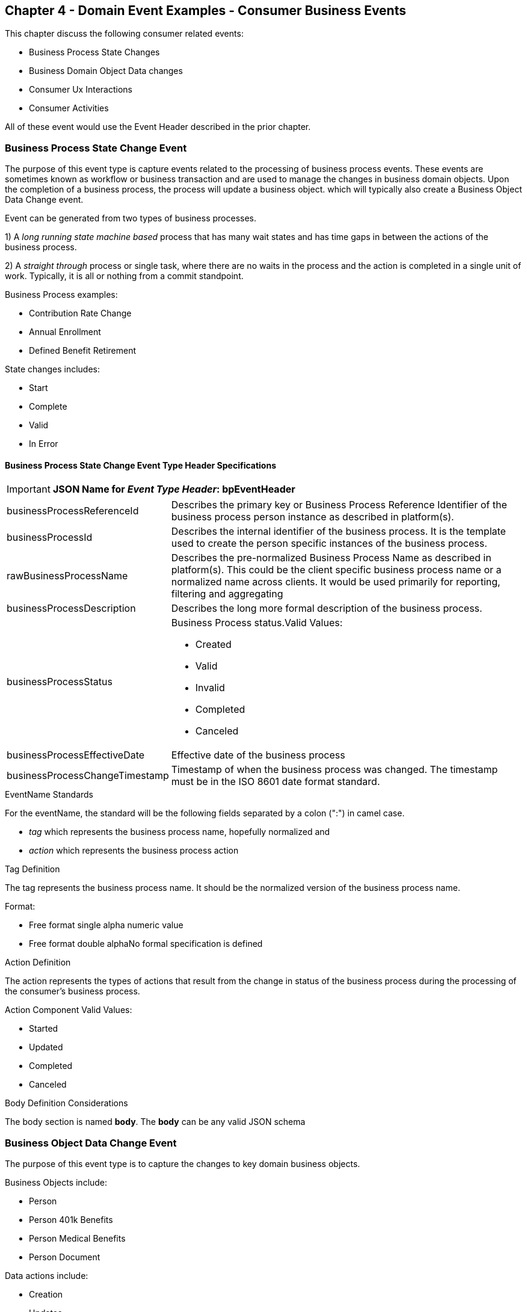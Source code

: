 == Chapter 4  - Domain Event Examples - Consumer Business Events ==

This chapter discuss the following consumer related events:

* Business Process State Changes
* Business Domain Object Data changes
* Consumer Ux Interactions 
* Consumer Activities 

All of these event would use the Event Header described in the prior chapter.

=== Business Process State Change Event ===

The purpose of this event type is capture events related to the processing of business process events. 
These events are sometimes known as workflow or business transaction and are used to manage the changes in business domain objects. 
Upon the completion of a business process, the process will update a business object. which will typically also create a Business Object Data Change event.

Event can be generated from two types of business processes. 

1) A _long running state machine based_ process that has many wait states and has time gaps in between the actions of the business process. 

2) A _straight through_ process or single task, where there are no waits in the process and the action is completed in a single unit of work. Typically, it is all or nothing from a commit standpoint.

Business Process examples:

* Contribution Rate Change
* Annual Enrollment
* Defined Benefit Retirement

State changes includes:

* Start
* Complete
* Valid
* In Error

==== Business Process State Change Event Type Header Specifications ====

====
[IMPORTANT]
*JSON Name for _Event Type Header_: bpEventHeader*
====

[horizontal]
businessProcessReferenceId:: Describes the primary key or Business Process Reference Identifier of the business process person instance as described in platform(s). 

businessProcessId:: Describes the internal identifier of the business process. It is the template used to create the person specific instances of the business process. 

rawBusinessProcessName:: Describes the pre-normalized Business Process Name as described in platform(s). 
This could be the client specific business process name or a normalized name across clients. 
It would be used primarily for reporting, filtering and aggregating 

businessProcessDescription:: Describes the long more formal description of the business process. 

businessProcessStatus:: Business Process status.Valid Values:
* Created
* Valid
* Invalid
* Completed
* Canceled

businessProcessEffectiveDate:: Effective date of the business process

businessProcessChangeTimestamp:: Timestamp of when the business process was changed. 
The timestamp must be in the ISO 8601 date format standard.

.EventName Standards
For the eventName, the standard will be the following fields separated by a colon (":") in camel case.

* _tag_ which represents the business process name, hopefully normalized and 
* _action_ which represents the business process action
 
.Tag Definition
The tag represents the business process name. It should be the normalized version of the business process name. 

Format:

* Free format single alpha numeric value
* Free format double alphaNo formal specification is defined

.Action Definition
The action represents the types of actions that result from the change in status of the business process during the processing of the consumer's business process.

Action Component Valid Values:

 * Started
 * Updated
 * Completed
 * Canceled

.Body Definition Considerations
The body section is named *body*. The *body* can be any valid JSON schema

<<<

=== Business Object Data Change Event  ===

The purpose of this event type is to capture the changes to key domain business objects.

Business Objects include:

* Person
* Person 401k Benefits
* Person Medical Benefits
* Person Document

Data actions include:

 * Creation
 * Updates
 * Deletion
 * Master Data Management Document Merge/Split

==== Business Objects Data Change Event Type Header Specifications ====

====
[IMPORTANT]
*JSON Name for _Event Type Header_: boEventHeader*
====

[horizontal]
businessObjectResourceType:: Describes the primary domain data object type that was changed. Valid Values:
* person
* personDefinedContribution
* personHealthManagement
* personDefinedBenefit
* personDefinedBenefitCalculation
* personDocument

Editor:Think about moving this to 'tag'. Need to determine in the Identifier is included in the tag

businessObjectIdentifier:: Provides the primary domain data object key of the business object that was changed.

additionalBusinessObjectResource:: Provides any additional resource type and key to help further identify the component that changed. 
This is similar to the path (../resource/{id} ) in a REST URL

additionalBusinessObjectResourceType:: Additional resource type

additionalBusinessObjectResourceId:: Additional resource identifier or primary key

dataChangeTimestamp:: Timestamp of the data change in the source platform. 
The timestamp must be in the RFC 3339/ISO 8601 date format standard. 
See Appendix for details.

.EventName Standards
For the eventName, the standard will be the following fields separated by a colon (":") in camel case.

* _tag_ which represents the business object name and 
* _action_ which represents the CRUD operation taken against the business object

.Tag Definition
The tag represents the business object name. 
Editor Note: Should tag replace 'businessObjectResourceType' .

Format:
* Free format single alpha numeric value
* No formal specification is defined

.Action Definition
The action defines the type of data maintenance (CRUD) action taken on the business object.
Editor Note: action is replacing the dataAction field in prior versions.

* Action Component Valid Values

dataAction :: Describes the data change or CRUD action performed on business object.- Create, Update, Delete. 
Also includes an primary key changes and Master Data Management (MDM) document merging. 

* Create
* Update
* Delete
* MdmDocumentMerge
* MdmDocumentSplit


.Body Definition Considerations

* The body section is named 'body'
 ** *body* can be any valid JSON schema
 ** Contains one predefined element 'extension'
 ** Extension is a private area that can contain its own schema
 ** The field is an map/array with:
 *** Namespace as a key and,
 *** Any valid JSON schema as its value

.Data Fields Best Practices by Data Action

[horizontal]
Update::

The recommendation for data fields to report is to provide only the fields that changed providing both old and new Best practice recommendations:

* PII
** Fields: Bank/Credit Account Numbers, 
** Provide old/new unchanged from CustomerMaster; no masking required
* Arrays
** Provides Lowest Level Detail field, include all cascading keys  
** Example: Contact -> streetAddress -> { AddrID ->  OldZipcode, newZipcode  }
** Include all the fields at the same level as the changed field in entire array data object 
** For fields in a high level/hierarchy, include all keys and simple primitive types (strings, numbers,etc ) at the same hierarchy  
*  Do not include objects or arrays  in the higher levels  Do not include non-changing arrays at the same level

Create::
Provide the entire New document. 
The alternate is too only provide foreign keys, which can be used to retrieve data from a data base. 

Delete:: 
Only provide a delete event if the entire document is being deleted, not if one of the source systems deleted a person.
In the body, provide the primary document key  (UniversalId or  Mongo _id ) and any IdMapping table
If the object/person is being delete in a given platform, but the person still exists in another platform, treat as an Update.
Only delete when no more IdMappings exist in the document

.Master Data Management Platforms/CustomerMaster

[horizontal]
Merge::
** Treat as an MDM Merge Update event with two sections of data, one for survivor and one for deleted  
** Both sections
** Survivor _id & Deleted _id
** Id Mapping for both survivor and deleted
** Survivor document section contains the update record for the survivor document (see Update section)
** Deleted document section 
** Reason for merge
** The Platform that caused the change to occur
*** System Instance
*** Merge Field Change (old, new)

Split:: No new events, just two new event being generated
Web service call to deletePersonId service, which cleans up IdMapping and domain sections.
Generates a Normal Update event.
Web Service call refreshPersonForInternalId service, which causes a refresh through .

Ingest:: Generates a Normal Update event 

<<<

=== User Experience Action Event ===

Events related to the behavioral actions taken by the participant in our user experience channels. 
Channel include web, mobile, IVA/chat and other future user devices like Voice Assistants.

The purpose of this event type is to capture the pure behavioral events related to the interactions of the users in the  channels - displaying pages, clicking button or links. 
These events are not the result of any business process or data change events. 

They are used for: 

* Behavior actions for data reporting and analytics
* Provide notifications to non-domain processes (document management, campaigns) to drive their underlying processes

Actions may include, but not limited to:

* Button clicks
* Link or action selections
* Page or screen displays
* Hover
* IVA or chat intents

==== User Experience Action Event Type Header Specifications ====

====
[IMPORTANT]
*JSON Name for _Event Type Header_: uxEventHeader*
====

[horizontal]
channel:: Describes the channel (or UI application) where the event generated.

userDevice:: Identifies the device used by end-user.

deviceTimestamp:: Represents the timestamp on the device (May be different from the publisher timestamp). 
The timestamp must be in the RFC 3339/ISO 8601 date format standard. 
See Appendix for details.

sessionId:: Represents the unique session of end user on our channels.

sessionCreateTimestamp:: Session created time. 
The timestamp must be in the RFC 3339/ISO 8601 date format standard. See Appendix for details.

applicationName:: User Experience application name 

applicationVersion:: Version of the application

.EventName Standards
For the eventName, the standard will be the following fields separated by a colon (":") in camel case.

* UxControlName
* UserAction

.Tag Definition
In the Ux channels, there are an unbounded set of device actions a user can take: pressing buttons, displaying pages, starting process flows. 
In addition, they are an unbounded set of specific controls (buttons, etc) throughout the interface. 
For reporting and other activities, there is a need to capture that a specific control has been acted upon: pressing a specific button within a specific group of controls within a page within a business process flow. 

To reduce the complexity in trying to capture all the level and types of components, we are going to encode all hierarchical information into a single label or tag. 
This tag along with the user action on this tag should reduce the complexity of the event structure and make it easier for the consuming tools to do their work.

To make it more human readable, there will be an encoding standard to make it more human readable and make it easier to parse the tag if necessary. The tag values need to take into account all types of user interfaces and devices. 
We need to support new and emerging interfaces beyond web and mobile channels. The following sections discuss the naming approach.

.Tag Component Valid Values

[horizontal]

Web Channel::
* Flow - A user's perceived outcome process or unit of work; Denotes flow of interaction (pages) or conversation between user and system
** Page 
** Widget or Multiple Control Component
* Elemental Ux Control
** Button, includes clickable icons - Clickable
** Link - Clickable
** CheckBox - Selectable
** Text - Display, Hover, Table Element
** TextBox - Keyboard Actions -> Tabbing ,Enter pressed
** Bounded Lists -> Radio Buttons or checkboxes or DropDown Lists or Dials - Selectable

Mobile:: TBD

Smart Assistant/AlexaIVA/Chat:: TBD

Other on Non-Channel:: Treatment or Theme  Example xxxA/xxxB 

.Format
* Ordered sets of tuples separated by underscore '_'
* The tuple is the following fields separated by dash '-'
** LogicalName determined by Ux Designer and Data Analyst 
** UxControl Valid Value in all caps
* The order is from highest level (aFlow) to specific UX Control, (Button)

Example: <Flow_Name>-FLOW_<Page_Name>-PAGE or Retirement-FLOW_HubPage-PAGE

.Action Definition
The action defines the type of user actions taken by the user when interacting with the channel/device. 
Valid Values for userAction:

* Displayed
* Clicked
* Entered

.Body Definition Considerations
* The body section is named *body*
** *body* can be any valid JSON schema
** Contains one predefined element *extension*
*** Extension is a private area that can contain its own schema
*** The field is an map/array with:
*** Namespace as a key and,
** Any valid JSON schema as its value
* This can be any significant data or data of interest for reporting at the time of the UX Event

<<<

=== Consumer Goal Event ===

Events related to the action taken by the consumer in the context of reaching a personal goal. 

A goal is non-transactional outcome the consumer is trying to attain. 
For example, the person wants to lose 20lbs as a health goal

Actions may include:
* Started
* Completed


==== Consumer Goal Event Type Header Specification ====

====
[IMPORTANT]
The Personal goal only requires the main header +
*JSON Name for _Event Type Header_: pgEventHeader*
====

.Tag Definition
The tag represents the name of the personal goal in a machine readable format.

Format:
* Free format single alpha numeric value
* No formal specification is defined

.Action Definition
The action defines the type of task actions taken against a personal goal.

Action Component Valid Values :
* Started
* Completed

.Body Definition Considerations
* The body section is named *body*
* body  can be any valid JSON schema
** Contains one predefined element *extension*
** Extension is a private area that can contain its own schema
*** The field is an map/array with:
*** Namespace as a key and,
*** Any valid JSON schema as its value
** This can be any significant data or data of interest for reporting at the time of the UX Event

